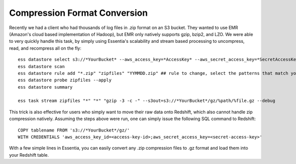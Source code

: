 Compression Format Conversion
=============================

Recently we had a client who had thousands of log files in .zip format on an S3 bucket.  They wanted to use EMR
(Amazon's cloud based implementation of Hadoop), but EMR only natively supports gzip, bzip2, and LZO.  We were able to
very quickly handle this task, by simply using Essentia's scalability and stream based processing to uncompress, read,
and recompress all on the fly::

    ess datastore select s3://*YourBucket* --aws_access_key=*AccessKey* --aws_secret_access_key=*SecretAccessKey*
    ess datastore scan
    ess datastore rule add "*.zip" "zipfiles" "YYMMDD.zip" ## rule to change, select the patterns that match your files.
    ess datastore probe zipfiles --apply
    ess datastore summary

    ess task stream zipfiles "*" "*" "gzip -3 -c -" --s3out=s3://*YourBucket*/gz/%path/%file.gz --debug

This trick is also effective for users who simply want to move their raw data onto Redshift, which also cannot handle
zip compression natively.  Assuming the steps above were run, one can simply issue the following SQL command to
Redshift::
        
    COPY tablename FROM 's3://*YourBucket*/gz/'
    WITH CREDENTIALS 'aws_access_key_id=<access-key-id>;aws_secret_access_key=<secret-access-key>'

With a few simple lines in Essentia, you can easily convert any .zip compression files to .gz format and load them into your Redshift table.